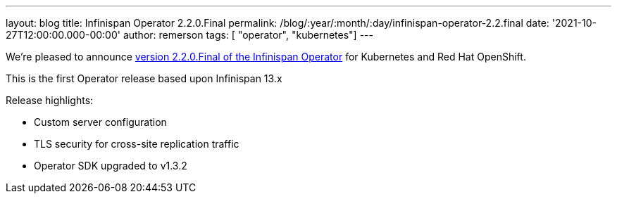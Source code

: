 ---
layout: blog
title: Infinispan Operator 2.2.0.Final
permalink: /blog/:year/:month/:day/infinispan-operator-2.2.final
date: '2021-10-27T12:00:00.000-00:00'
author: remerson
tags: [ "operator", "kubernetes"]
---

We're pleased to announce
https://operatorhub.io/operator/infinispan[version 2.2.0.Final of the Infinispan Operator]
for Kubernetes and Red Hat OpenShift.

This is the first Operator release based upon Infinispan 13.x

Release highlights:

    - Custom server configuration
    - TLS security for cross-site replication traffic
    - Operator SDK upgraded to v1.3.2

